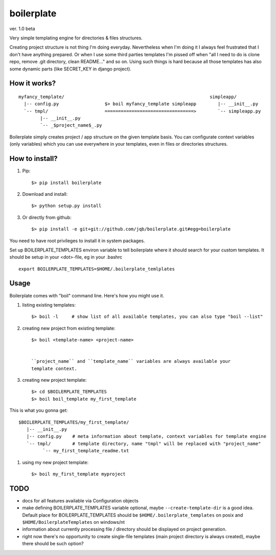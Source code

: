 boilerplate
-----------

ver. 1.0 beta


Very simple templating engine for directories & files structures.


Creating project structure is not thing I'm doing everyday. Nevertheless
when I'm doing it I always feel frustrated that I don't have anything
prepared. Or when I use some third parties templates I'm pissed off when
"all I need to do is clone repo, remove .git directory, clean README..."
and so on. Using such things is hard because all those templates has also
some dynamic parts (like SECRET_KEY in django project).


How it works?
=============

::

   myfancy_template/                                                      simpleapp/
     |-- config.py                 $> boil myfancy_template simpleapp        |-- __init__.py
     `-- tmpl/                     =================================>        `-- simpleapp.py
           |-- __init__.py
           `-- _$project_name$_.py


Boilerplate simply creates project / app structure on the given template basis.
You can configurate context variables (only variables) which you can use everywhere
in your templates, even in files or directories structures.


How to install?
===============

1) Pip::

   $> pip install boilerplate

2) Download and install::

   $> python setup.py install

3) Or directly from github::

   $> pip install -e git+git://github.com/jqb/boilerplate.git#egg=boilerplate


You need to have root privileges to install it in system packages.


Set up BOILERPLATE_TEMPLATES environ variable to tell boilerplate where it
should search for your custom templates. It should be setup in your <dot>-file,
eg in your .bashrc ::

  export BOILERPLATE_TEMPLATES=$HOME/.boilerplate_temlplates


Usage
=====

Boilerplate comes with "boil" command line. Here's how you might use it.

#) listing existing templates::

   $> boil -l     # show list of all available templates, you can also type "boil --list"


#) creating new project from existing template::

    $> boil <template-name> <project-name>


    ``project_name`` and ``template_name`` variables are always available your
    template context.


#) creating new project template::

    $> cd $BOILERPLATE_TEMPLATES
    $> boil boil_template my_first_template


This is what you gonna get::

    $BOILERPLATE_TEMPLATES/my_first_template/
       |-- __init__.py
       |-- config.py    # meta information about template, context variables for template engine
       `-- tmpl/        # template directory, name "tmpl" will be replaced with "project_name"
             `-- my_first_template_readme.txt


#) using my new project template::

    $> boil my_first_template myproject


TODO
====

* docs for all features available via Configuration objects
* make defining BOILERPLATE_TEMPLATES variable optional,
  maybe ``--create-template-dir`` is a good idea.
  Default place for BOILERPLATE_TEMPLATES should be ``$HOME/.boilerplate_templates``
  on posix and ``$HOME/BoilerplateTemplates`` on windows/nt
* information about currently processing file / directory should be displayed
  on project generation.
* right now there's no opportunity to create single-file templates
  (main project directory is always created), maybe there should be
  such option?

